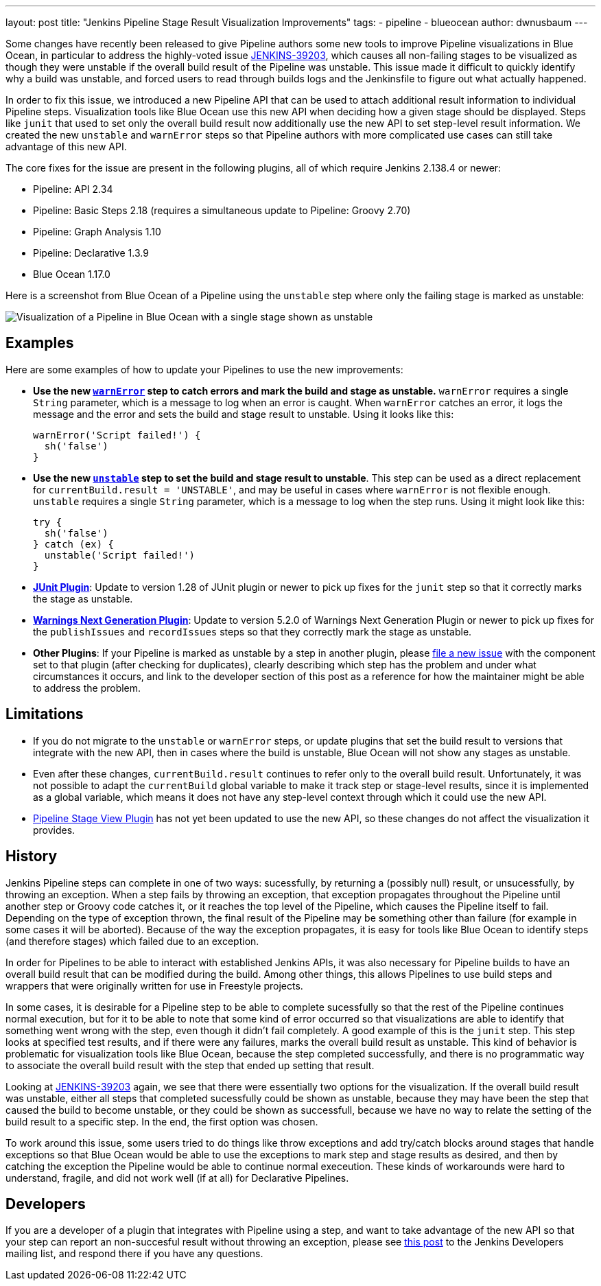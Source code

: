---
layout: post
title: "Jenkins Pipeline Stage Result Visualization Improvements"
tags:
- pipeline
- blueocean
author: dwnusbaum
---

Some changes have recently been released to give Pipeline authors some new tools to improve Pipeline visualizations in Blue Ocean, in particular to address the highly-voted issue link:https://issues.jenkins-ci.org/browse/JENKINS-39203[JENKINS-39203], which causes all non-failing stages to be visualized as though they were unstable if the overall build result of the Pipeline was unstable. This issue made it difficult to quickly identify why a build was unstable, and forced users to read through builds logs and the Jenkinsfile to figure out what actually happened.

In order to fix this issue, we introduced a new Pipeline API that can be used to attach additional result information to individual Pipeline steps. Visualization tools like Blue Ocean use this new API when deciding how a given stage should be displayed. Steps like `junit` that used to set only the overall build result now additionally use the new API to set step-level result information. We created the new `unstable` and `warnError` steps so that Pipeline authors with more complicated use cases can still take advantage of this new API.

The core fixes for the issue are present in the following plugins, all of which require Jenkins 2.138.4 or newer:

* Pipeline: API 2.34
* Pipeline: Basic Steps 2.18 (requires a simultaneous update to Pipeline: Groovy 2.70)
* Pipeline: Graph Analysis 1.10
* Pipeline: Declarative 1.3.9
* Blue Ocean 1.17.0

Here is a screenshot from Blue Ocean of a Pipeline using the `unstable` step where only the failing stage is marked as unstable:

image::/images/post-images/2019/07/2019-07-03-jenkins-pipeline-stage-result-visualization-improvements/unstable-stage-example.png[Visualization of a Pipeline in Blue Ocean with a single stage shown as unstable]

== Examples

Here are some examples of how to update your Pipelines to use the new improvements:

* **Use the new link:https://jenkins.io/doc/pipeline/steps/workflow-basic-steps/#warnerror-catch-error-and-set-build-and-stage-result-to-unstable[`warnError`] step to catch errors and mark the build and stage as unstable.** `warnError` requires a single `String` parameter, which is a message to log when an error is caught. When `warnError` catches an error, it logs the message  and the error and sets the build and stage result to unstable. Using it looks like this:
+
[source,groovy]
----
warnError('Script failed!') {
  sh('false')
}
----

* **Use the new link:https://jenkins.io/doc/pipeline/steps/workflow-basic-steps/#unstable-set-stage-result-to-unstable[`unstable`] step to set the build and stage result to unstable**. This step can be used as a direct replacement for `currentBuild.result = 'UNSTABLE'`, and may be useful in cases where `warnError` is not flexible enough. `unstable` requires a single `String` parameter, which is a message to log when the step runs. Using it might look like this:
+
[source,groovy]
----
try {
  sh('false')
} catch (ex) {
  unstable('Script failed!')
}
----

* **link:https://plugins.jenkins.io/junit[JUnit Plugin]**: Update to version 1.28 of JUnit plugin or newer to pick up fixes for the `junit` step so that it correctly marks the stage as unstable.
* **link:https://plugins.jenkins.io/warnings-ng[Warnings Next Generation Plugin]**: Update to version 5.2.0 of Warnings Next Generation Plugin or newer to pick up fixes for the `publishIssues` and `recordIssues` steps so that they correctly mark the stage as unstable.
* **Other Plugins**: If your Pipeline is marked as unstable by a step in another plugin, please link:https://issues.jenkins-ci.org[file a new issue] with the component set to that plugin (after checking for duplicates), clearly describing which step has the problem and under what circumstances it occurs, and link to the developer section of this post as a reference for how the maintainer might be able to address the problem.

== Limitations

* If you do not migrate to the `unstable` or `warnError` steps, or update plugins that set the build result to versions that integrate with the new API, then in cases where the build is unstable, Blue Ocean will not show any stages as unstable.
* Even after these changes, `currentBuild.result` continues to refer only to the overall build result. Unfortunately, it was not possible to adapt the `currentBuild` global variable to make it track step or stage-level results, since it is implemented as a global variable, which means it does not have any step-level context through which it could use the new API.
* link:https://plugins.jenkins.io/pipeline-stage-view[Pipeline Stage View Plugin] has not yet been updated to use the new API, so these changes do not affect the visualization it provides.

== History

Jenkins Pipeline steps can complete in one of two ways: sucessfully, by returning a (possibly null) result, or unsucessfully, by throwing an exception. When a step fails by throwing an exception, that exception propagates throughout the Pipeline until another step or Groovy code catches it, or it reaches the top level of the Pipeline, which causes the Pipeline itself to fail. Depending on the type of exception thrown, the final result of the Pipeline may be something other than failure (for example in some cases it will be aborted). Because of the way the exception propagates, it is easy for tools like Blue Ocean to identify steps (and therefore stages) which failed due to an exception.

In order for Pipelines to be able to interact with established Jenkins APIs, it was also necessary for Pipeline builds to have an overall build result that can be modified during the build. Among other things, this allows Pipelines to use build steps and wrappers that were originally written for use in Freestyle projects.

In some cases, it is desirable for a Pipeline step to be able to complete sucessfully so that the rest of the Pipeline continues normal execution, but for it to be able to note that some kind of error occurred so that visualizations are able to identify that something went wrong with the step, even though it didn't fail completely. A good example of this is the `junit` step. This step looks at specified test results, and if there were any failures, marks the overall build result as unstable. This kind of behavior is problematic for visualization tools like Blue Ocean, because the step completed successfully, and there is no programmatic way to associate the overall build result with the step that ended up setting that result.

Looking at link:https://issues.jenkins-ci.org/browse/JENKINS-39203[JENKINS-39203] again, we see that there were essentially two options for the visualization. If the overall build result was unstable, either all steps that completed sucessfully could be shown as unstable, because they may have been the step that caused the build to become unstable, or they could be shown as successfull, because we have no way to relate the setting of the build result to a specific step. In the end, the first option was chosen.

To work around this issue, some users tried to do things like throw exceptions and add try/catch blocks around stages that handle exceptions so that Blue Ocean would be able to use the exceptions to mark step and stage results as desired, and then by catching the exception the Pipeline would be able to continue normal execeution. These kinds of workarounds were hard to understand, fragile, and did not work well (if at all) for Declarative Pipelines.

== Developers

If you are a developer of a plugin that integrates with Pipeline using a step, and want to take advantage of the new API so that your step can report an non-succesful result without throwing an exception, please see link:https://groups.google.com/d/msg/jenkinsci-dev/5A7U1KmfX08/IP5Bg_OaAgAJ[this post] to the Jenkins Developers mailing list, and respond there if you have any questions.
